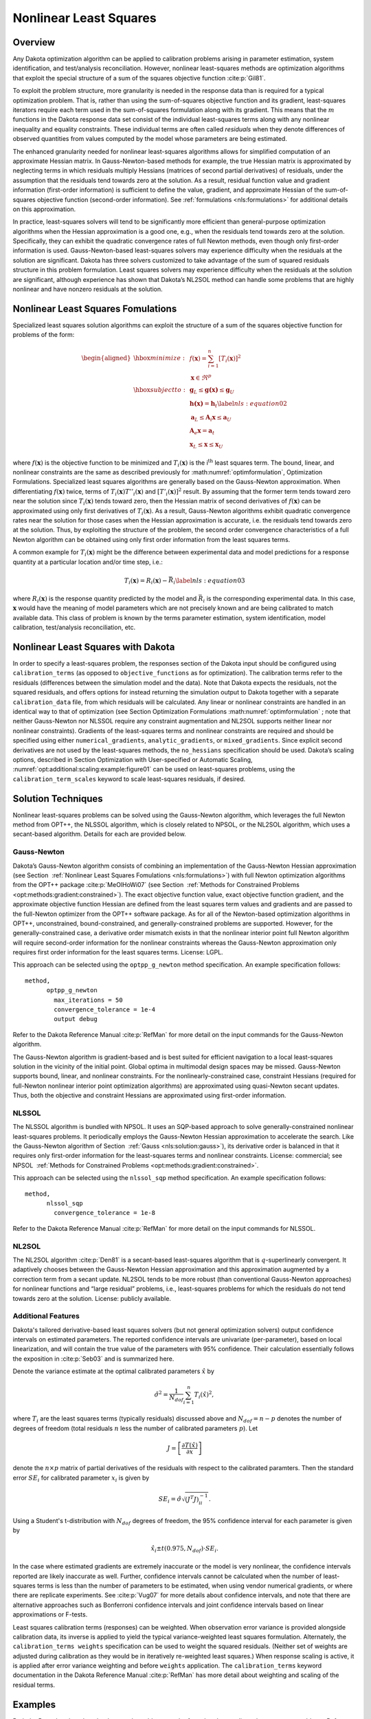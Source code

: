 .. _nls:

Nonlinear Least Squares
=======================

..
   TODO: discuss calibration overall, then NLS

.. _`nls:overview`:

Overview
--------

Any Dakota optimization algorithm can be applied to calibration problems
arising in parameter estimation, system identification, and
test/analysis reconciliation. However, nonlinear least-squares methods
are optimization algorithms that exploit the special structure of a sum
of the squares objective function :cite:p:`Gil81`.

To exploit the problem structure, more granularity is needed in the
response data than is required for a typical optimization problem. That
is, rather than using the sum-of-squares objective function and its
gradient, least-squares iterators require each term used in the
sum-of-squares formulation along with its gradient. This means that the
:math:`m` functions in the Dakota response data set consist of the
individual least-squares terms along with any nonlinear inequality and
equality constraints. These individual terms are often called
*residuals* when they denote differences of observed quantities from
values computed by the model whose parameters are being estimated.

The enhanced granularity needed for nonlinear least-squares algorithms
allows for simplified computation of an approximate Hessian matrix. In
Gauss-Newton-based methods for example, the true Hessian matrix is
approximated by neglecting terms in which residuals multiply Hessians
(matrices of second partial derivatives) of residuals, under the
assumption that the residuals tend towards zero at the solution. As a
result, residual function value and gradient information (first-order
information) is sufficient to define the value, gradient, and
approximate Hessian of the sum-of-squares objective function
(second-order information). See :ref:`formulations <nls:formulations>` for
additional details on this approximation.

In practice, least-squares solvers will tend to be significantly more
efficient than general-purpose optimization algorithms when the Hessian
approximation is a good one, e.g., when the residuals tend towards zero
at the solution. Specifically, they can exhibit the quadratic
convergence rates of full Newton methods, even though only first-order
information is used. Gauss-Newton-based least-squares solvers may
experience difficulty when the residuals at the solution are
significant. Dakota has three solvers customized to take advantage of
the sum of squared residuals structure in this problem formulation.
Least squares solvers may experience difficulty when the residuals at
the solution are significant, although experience has shown that
Dakota’s NL2SOL method can handle some problems that are highly
nonlinear and have nonzero residuals at the solution.

.. _`nls:formulations`:

Nonlinear Least Squares Fomulations
-----------------------------------

Specialized least squares solution algorithms can exploit the structure
of a sum of the squares objective function for problems of the form:

.. math::

   \begin{aligned}
     \hbox{minimize:} & & f(\mathbf{x}) =
     \sum_{i=1}^{n}[T_i(\mathbf{x})]^2\nonumber\\
     & & \mathbf{x} \in \Re^{p}\nonumber\\
     \hbox{subject to:} & &
     \mathbf{g}_L \leq \mathbf{g(x)} \leq \mathbf{g}_U\nonumber\\
     & & \mathbf{h(x)}=\mathbf{h}_{t}\label{nls:equation02}\\
     & & \mathbf{a}_L \leq \mathbf{A}_i\mathbf{x} \leq
     \mathbf{a}_U\nonumber\\
     & & \mathbf{A}_e\mathbf{x}=\mathbf{a}_{t}\nonumber\\
     & & \mathbf{x}_L \leq \mathbf{x} \leq \mathbf{x}_U\nonumber\end{aligned}

where :math:`f(\mathbf{x})` is the objective function to be minimized
and :math:`T_i(\mathbf{x})` is the i\ :math:`^{\mathrm{th}}` least
squares term. The bound, linear, and nonlinear constraints are the same
as described previously for  :math:numref:`optimformulation`, Optimization Formulations.
Specialized least squares algorithms are generally based on the
Gauss-Newton approximation. When differentiating :math:`f(\mathbf{x})`
twice, terms of :math:`T_i(\mathbf{x})T''_i(\mathbf{x})` and
:math:`[T'_i(\mathbf{x})]^{2}` result. By assuming that the former term
tends toward zero near the solution since :math:`T_i(\mathbf{x})` tends
toward zero, then the Hessian matrix of second derivatives of
:math:`f(\mathbf{x})` can be approximated using only first derivatives
of :math:`T_i(\mathbf{x})`. As a result, Gauss-Newton algorithms exhibit
quadratic convergence rates near the solution for those cases when the
Hessian approximation is accurate, i.e. the residuals tend towards zero
at the solution. Thus, by exploiting the structure of the problem, the
second order convergence characteristics of a full Newton algorithm can
be obtained using only first order information from the least squares
terms.

A common example for :math:`T_i(\mathbf{x})` might be the difference
between experimental data and model predictions for a response quantity
at a particular location and/or time step, i.e.:

.. math::

   T_i(\mathbf{x}) = R_i(\mathbf{x})-\bar{R_i}
     \label{nls:equation03}

where :math:`R_i(\mathbf{x})` is the response quantity predicted by the
model and :math:`\bar{R_i}` is the corresponding experimental data.
In this case, :math:`\mathbf{x}` would have the meaning of model
parameters which are not precisely known and are being calibrated to
match available data. This class of problem is known by the terms
parameter estimation, system identification, model calibration,
test/analysis reconciliation, etc.

Nonlinear Least Squares with Dakota
-----------------------------------

In order to specify a least-squares problem, the responses section of
the Dakota input should be configured using ``calibration_terms`` (as
opposed to ``objective_functions`` as for optimization). The calibration
terms refer to the residuals (differences between the simulation model
and the data). Note that Dakota expects the residuals, not the squared
residuals, and offers options for instead returning the simulation
output to Dakota together with a separate ``calibration_data`` file,
from which residuals will be calculated. Any linear or nonlinear
constraints are handled in an identical way to that of optimization (see
Section Optimization Formulations  :math:numref:`optimformulation` ; note that neither
Gauss-Newton nor NLSSOL require any constraint augmentation and NL2SOL
supports neither linear nor nonlinear constraints). Gradients of the
least-squares terms and nonlinear constraints are required and should be
specified using either ``numerical_gradients``, ``analytic_gradients``,
or ``mixed_gradients``. Since explicit second derivatives are not used
by the least-squares methods, the ``no_hessians`` specification should
be used. Dakota’s scaling options, described in
Section Optimization with User-specified or Automatic Scaling, :numref:`opt:additional:scaling:example:figure01` can be
used on least-squares problems, using the ``calibration_term_scales``
keyword to scale least-squares residuals, if desired.

.. _`nls:solution`:

Solution Techniques
-------------------

Nonlinear least-squares problems can be solved using the Gauss-Newton
algorithm, which leverages the full Newton method from OPT++, the NLSSOL
algorithm, which is closely related to NPSOL, or the NL2SOL algorithm,
which uses a secant-based algorithm. Details for each are provided
below.

.. _`nls:solution:gauss`:

Gauss-Newton
~~~~~~~~~~~~

Dakota’s Gauss-Newton algorithm consists of combining an implementation
of the Gauss-Newton Hessian approximation (see
Section  :ref:`Nonlinear Least Squares Fomulations <nls:formulations>`) with full Newton optimization
algorithms from the OPT++ package :cite:p:`MeOlHoWi07` (see
Section  :ref:`Methods for Constrained Problems <opt:methods:gradient:constrained>`).
The exact objective function value, exact objective function gradient,
and the approximate objective function Hessian are defined from the
least squares term values and gradients and are passed to the
full-Newton optimizer from the OPT++ software package. As for all of the
Newton-based optimization algorithms in OPT++, unconstrained,
bound-constrained, and generally-constrained problems are supported.
However, for the generally-constrained case, a derivative order mismatch
exists in that the nonlinear interior point full Newton algorithm will
require second-order information for the nonlinear constraints whereas
the Gauss-Newton approximation only requires first order information for
the least squares terms. License: LGPL.

This approach can be selected using the ``optpp_g_newton`` method
specification. An example specification follows:

::

       method,
             optpp_g_newton
               max_iterations = 50
               convergence_tolerance = 1e-4
               output debug

Refer to the Dakota Reference Manual :cite:p:`RefMan` for more
detail on the input commands for the Gauss-Newton algorithm.

The Gauss-Newton algorithm is gradient-based and is best suited for
efficient navigation to a local least-squares solution in the vicinity
of the initial point. Global optima in multimodal design spaces may be
missed. Gauss-Newton supports bound, linear, and nonlinear constraints.
For the nonlinearly-constrained case, constraint Hessians (required for
full-Newton nonlinear interior point optimization algorithms) are
approximated using quasi-Newton secant updates. Thus, both the objective
and constraint Hessians are approximated using first-order information.

.. _`nls:solution:nlssol`:

NLSSOL
~~~~~~

The NLSSOL algorithm is bundled with NPSOL. It uses an SQP-based
approach to solve generally-constrained nonlinear least-squares
problems. It periodically employs the Gauss-Newton Hessian approximation
to accelerate the search. Like the Gauss-Newton algorithm of
Section  :ref:`Gauss <nls:solution:gauss>`), its derivative order is
balanced in that it requires only first-order information for the
least-squares terms and nonlinear constraints. License: commercial; see
NPSOL   :ref:`Methods for Constrained Problems <opt:methods:gradient:constrained>`.

This approach can be selected using the ``nlssol_sqp`` method
specification. An example specification follows:

::

       method,
             nlssol_sqp
               convergence_tolerance = 1e-8

Refer to the Dakota Reference Manual :cite:p:`RefMan` for more
detail on the input commands for NLSSOL.

.. _`nls:solution:nl2sol`:

NL2SOL
~~~~~~

The NL2SOL algorithm :cite:p:`Den81` is a secant-based
least-squares algorithm that is :math:`q`-superlinearly convergent. It
adaptively chooses between the Gauss-Newton Hessian approximation and
this approximation augmented by a correction term from a secant update.
NL2SOL tends to be more robust (than conventional Gauss-Newton
approaches) for nonlinear functions and “large residual” problems, i.e.,
least-squares problems for which the residuals do not tend towards zero
at the solution. License: publicly available.

.. _`nls:solution:future`:

Additional Features
~~~~~~~~~~~~~~~~~~~

Dakota's tailored derivative-based least squares solvers (but not
general optimization solvers) output confidence intervals on estimated
parameters. The reported confidence intervals are univariate
(per-parameter), based on local linearization, and will contain the
true value of the parameters with 95% confidence. Their calculation
essentially follows the exposition in :cite:p:`Seb03` and is
summarized here.

Denote the variance estimate at the optimal calibrated parameters
:math:`\hat{x}` by

.. math::

   \hat{\sigma}^2 = \frac{1}{N_{dof}}\sum_{i=1}^{n} T_i(\hat{x})^2,

where :math:`T_i` are the least squares terms (typically residuals)
discussed above and :math:`N_{dof} = n - p` denotes the number of degrees of
freedom (total residuals :math:`n` less the number of calibrated parameters
:math:`p`). Let

.. math::

   J = \left[ \frac{\partial T(\hat{x})}{\partial x} \right]

denote the :math:`n \times p` matrix of partial derivatives of the residuals
with respect to the calibrated paramters. Then the standard error :math:`SE_i`
for calibrated parameter :math:`x_i` is given by

.. math::

   SE_i = \hat{\sigma} \sqrt{\left( J^T J \right)^{-1}_{ii} }.

Using a Student's t-distribution with :math:`N_{dof}` degrees of freedom,
the 95% confidence interval for each parameter is given by

.. math::

   \hat{x}_i \pm t(0.975, N_{dof}) \cdot SE_i.

In the case where estimated gradients are extremely inaccurate or the
model is very nonlinear, the confidence intervals reported are likely
inaccurate as well.  Further, confidence intervals cannot be
calculated when the number of least-squares terms is less than the
number of parameters to be estimated, when using vendor numerical
gradients, or where there are replicate experiments.  See
:cite:p:`Vug07` for more details about confidence intervals, and note
that there are alternative approaches such as Bonferroni confidence
intervals and joint confidence intervals based on linear
approximations or F-tests.

Least squares calibration terms (responses) can be weighted. When
observation error variance is provided alongside calibration data, its
inverse is applied to yield the typical variance-weighted least squares
formulation. Alternately, the ``calibration_terms weights``
specification can be used to weight the squared residuals. (Neither set
of weights are adjusted during calibration as they would be in
iteratively re-weighted least squares.) When response scaling is active,
it is applied after error variance weighting and before ``weights``
application. The ``calibration_terms`` keyword documentation in the
Dakota Reference Manual :cite:p:`RefMan` has more detail about
weighting and scaling of the residual terms.

.. _`nls:examples`:

Examples
--------

Both the Rosenbrock and textbook example problems can be formulated as
nonlinear least-squares problems. Refer to
Chapter `[additional] <#additional>`__ for more information on these
formulations.

..
   TODO:
   %Figure~\ref{nls:figure01}
   %shows an excerpt from output for the Rosenbrock example solved by
   %the Gauss-Newton method.
   %
   %\begin{figure}
   %\begin{bigbox}
   %\begin{small}
   %\begin{verbatim}
   %     Active response data for function evaluation 1:
   %     Active set vector = { 3 3 } Deriv vars vector = { 1 2 }
   %                          -4.4000000000e+00 least_sq_term_1
   %                           2.2000000000e+00 least_sq_term_2
   %      [  2.4000000000e+01  1.0000000000e+01 ] least_sq_term_1 gradient
   %      [ -1.0000000000e+00  0.0000000000e+00 ] least_sq_term_2 gradient
   %\end{verbatim}
   %\end{small}
   %\end{bigbox}
   %\caption{Example of intermediate output from a Gauss-Newton method.}
   %\label{nls:figure01}
   %\end{figure}


Figure `[nls:figure02] <#nls:figure02>`__ shows an excerpt from the
output obtained when running NL2SOL on a five-dimensional problem. Note
that the optimal parameter estimates are printed, followed by the
residual norm and values of the individual residual terms, followed by
the confidence intervals on the parameters.

::

   <<<<< Iterator nl2sol completed.
   <<<<< Function evaluation summary: 27 total (26 new, 1 duplicate)
   <<<<< Best parameters          =
                         3.7541004764e-01 x1
                         1.9358463401e+00 x2
                        -1.4646865611e+00 x3
                         1.2867533504e-02 x4
                         2.2122702030e-02 x5
   <<<<< Best residual norm =  7.3924926090e-03; 0.5 * norm^2 =  2.7324473487e-05
   <<<<< Best residual terms      =
                        -2.5698266189e-03
                         4.4759880011e-03
                         9.9223430643e-04
                        -1.0634409194e-03

   ...

   Confidence Interval for x1 is [  3.7116510206e-01,  3.7965499323e-01 ]
   Confidence Interval for x2 is [  1.4845485507e+00,  2.3871441295e+00 ]
   Confidence Interval for x3 is [ -1.9189348458e+00, -1.0104382765e+00 ]
   Confidence Interval for x4 is [  1.1948590669e-02,  1.3786476338e-02 ]
   Confidence Interval for x5 is [  2.0289951664e-02,  2.3955452397e-02 ]

The analysis driver script (the script being driven by Dakota) has to
perform several tasks in the case of parameter estimation using
nonlinear least-squares methods. The analysis driver script must: (1)
read in the values of the parameters supplied by Dakota; (2) run the
computer simulation with these parameter values; (3) retrieve the
results from the computer simulation; (4) compute the difference between
each computed simulation value and the corresponding experimental or
measured value; and (5) write these residuals (differences) to an
external file that gets passed back to Dakota. Note there will be one
line per residual term, specified with ``calibration_terms`` in the
Dakota input file. It is the last two steps which are different from
most other Dakota applications.

To simplify specifying a least squares problem, one may provide Dakota a
data file containing experimental results or other calibration data. In
the case of scalar calibration terms, this file may be specified with .
In this case, Dakota will calculate the residuals (that is, the
simulation model results minus the experimental results), and the
user-provided script can omit this step: the script can just return the
simulation outputs of interest. An example of this can be found in the
file named ``dakota/share/dakota/examples/users/textbook_nls_datafile.in``.
In this example, there are 3 residual terms. The data file
of experimental results associated with this example is 
``textbook_nls_datafile.lsq.dat``. These three
values are subtracted from the least-squares terms to produce residuals
for the nonlinear least-squares problem. Note that the file may be
annotated (specified by ``annotated``) or freeform (specified by
``freeform``). The number of experiments in the calibration data file
may be specified with , with one row of data per experiment. When
multiple experiments are present, the total number of least squares
terms will be the number of calibration terms times the number of
experiments.

Finally, the calibration data file may contain additional information
than just the observed experimental responses. If the observed data has
measurement error associated with it, this can be specified in columns
of such error data after the response data. The type of measurement
error is specified by ``variance_type``. For scalar calibration terms,
the ``variance_type`` can be either ``none`` (the user does not specify
a measurement variance associated with each calibration term) or
``scalar`` (the user specifies one measurement variance per calibration
term). For field calibration terms, the ``variance_type`` can also be
``diagonal`` or ``matrix``. These are explained in more detail in the
Reference manual. Additionally, there is sometimes the need to specify
configuration variables. These are often used in Bayesian calibration
analysis. These are specified as ``num_config_variables``. If the user
specifies a positive number of configuration variables, it is expected
that they will occur in the text file before the responses.

.. _`nls:usage`:

Usage Guidelines
----------------

..
   TODO: borrow from and refer to opt.

Calibration problems can be transformed to general optimization problems
where the objective is some type of aggregated error metric. For
example, the objective could be the sum of squared error terms. However,
it also could be the mean of the absolute value of the error terms, the
maximum difference between the simulation results and observational
results, etc. In all of these cases, one can pose the calibration
problem as an optimization problem that can be solved by any of Dakota’s
optimizers. In this situation, when applying an general optimization
solver to a calibration problem, the guidelines in
Table `[opt:usage] <#opt:usage>`__ still apply.

In some cases, it will be better to use a nonlinear least-squares method
instead of a general optimizer to determine optimal parameter values
which result in simulation responses that “best fit” the observational
data. Nonlinear least squares methods exploit the special structure of a
sum of the squares objective function. They can be much more efficient
than general optimizers. However, these methods require the gradients of
the function with respect to the parameters being calibrated. If the
model is not able to produce gradients, one can use finite differencing
to obtain gradients. However, the gradients must be reasonably accurate
for the method to proceed. Note that the nonlinear least-squares methods
only operate on a sum of squared errors as the objective. Also, the user
must return each residual term separately to Dakota, whereas the user
can return an aggregated error measure in the case of general
optimizers.

The three nonlinear least-squares methods are the Gauss-Newton method in
OPT++, NLSSOL, and NL2SOL. Any of these may be tried; they give similar
performance on many problems. NL2SOL tends to be more robust than
Gauss-Newton, especially for nonlinear functions and large-residual
problems where one is not able to drive the residuals to zero at the
solution. NLSSOL does require that the user has the NPSOL library. Note
that all of these methods are local in the sense that they are
gradient-based and depend on an initial starting point. Often they are
used in conjunction with a multi-start method, to perform several
repetitions of the optimization at different starting points in the
parameter space. Another approach is to use a general global optimizer
such as a genetic algorithm or DIRECT as mentioned above. This can be
much more expensive, however, in terms of the number of function
evaluations required.
